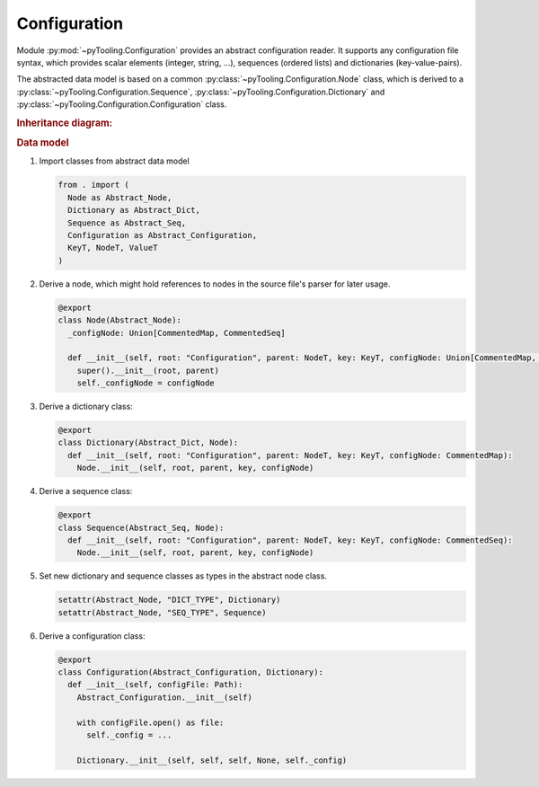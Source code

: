.. _CONFIG:

Configuration
#############

Module :py:mod:`~pyTooling.Configuration` provides an abstract configuration reader. It supports any configuration file
syntax, which provides scalar elements (integer, string, ...), sequences (ordered lists) and dictionaries
(key-value-pairs).

The abstracted data model is based on a common :py:class:`~pyTooling.Configuration.Node` class, which is derived to a
:py:class:`~pyTooling.Configuration.Sequence`, :py:class:`~pyTooling.Configuration.Dictionary` and
:py:class:`~pyTooling.Configuration.Configuration` class.

.. rubric:: Inheritance diagram:

.. inheritance-diagram:: pyTooling.Configuration
   :parts: 1

.. rubric:: Data model

.. mermaid::

   flowchart TD
     Configuration --> Dictionary
     Configuration --> Sequence
     Dictionary --> Dictionary
     Sequence --> Sequence
     Dictionary --> Sequence
     Sequence --> Dictionary


1. Import classes from abstract data model

   .. code-block:: python

      from . import (
        Node as Abstract_Node,
        Dictionary as Abstract_Dict,
        Sequence as Abstract_Seq,
        Configuration as Abstract_Configuration,
        KeyT, NodeT, ValueT
      )

2. Derive a node, which might hold references to nodes in the source file's parser for later usage.

   .. code-block:: python

      @export
      class Node(Abstract_Node):
        _configNode: Union[CommentedMap, CommentedSeq]

        def __init__(self, root: "Configuration", parent: NodeT, key: KeyT, configNode: Union[CommentedMap, CommentedSeq]):
          super().__init__(root, parent)
          self._configNode = configNode

3. Derive a dictionary class:

   .. code-block:: python

      @export
      class Dictionary(Abstract_Dict, Node):
        def __init__(self, root: "Configuration", parent: NodeT, key: KeyT, configNode: CommentedMap):
          Node.__init__(self, root, parent, key, configNode)

4. Derive a sequence class:

   .. code-block:: python

      @export
      class Sequence(Abstract_Seq, Node):
        def __init__(self, root: "Configuration", parent: NodeT, key: KeyT, configNode: CommentedSeq):
          Node.__init__(self, root, parent, key, configNode)

5. Set new dictionary and sequence classes as types in the abstract node class.

   .. code-block:: python

      setattr(Abstract_Node, "DICT_TYPE", Dictionary)
      setattr(Abstract_Node, "SEQ_TYPE", Sequence)

6. Derive a configuration class:

   .. code-block:: python

      @export
      class Configuration(Abstract_Configuration, Dictionary):
        def __init__(self, configFile: Path):
          Abstract_Configuration.__init__(self)

          with configFile.open() as file:
            self._config = ...

          Dictionary.__init__(self, self, self, None, self._config)
